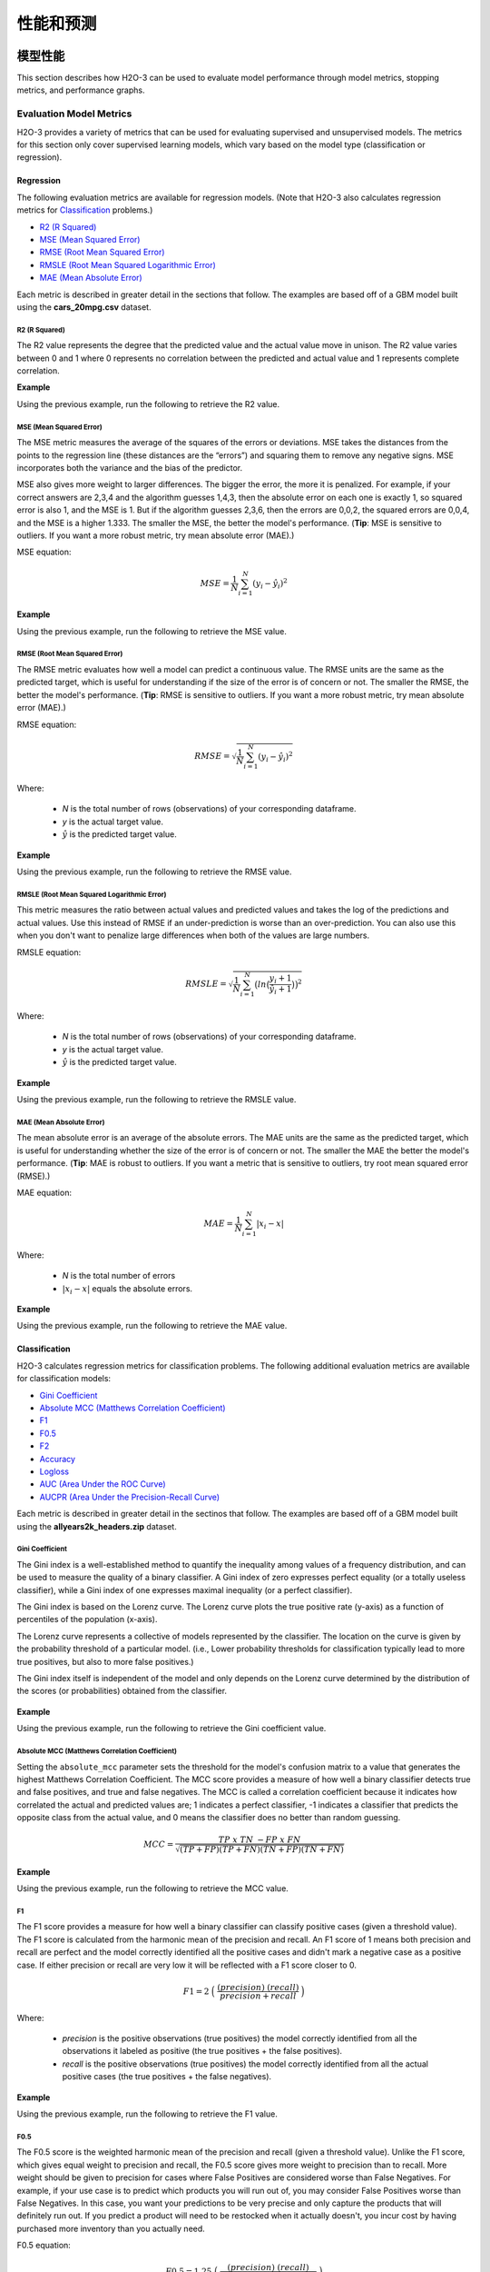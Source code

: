 性能和预测
==========================

模型性能
-----------------

This section describes how H2O-3 can be used to evaluate model performance through model metrics, stopping metrics, and performance graphs. 

Evaluation Model Metrics
~~~~~~~~~~~~~~~~~~~~~~~~

H2O-3 provides a variety of metrics that can be used for evaluating supervised and unsupervised models. The metrics for this section only cover supervised learning models, which vary based on the model type (classification or regression).

.. _regression_metrics:

Regression
''''''''''

The following evaluation metrics are available for regression models. (Note that H2O-3 also calculates regression metrics for `Classification`_ problems.) 


- `R2 (R Squared)`_
- `MSE (Mean Squared Error)`_
- `RMSE (Root Mean Squared Error)`_
- `RMSLE (Root Mean Squared Logarithmic Error)`_
- `MAE (Mean Absolute Error)`_

Each metric is described in greater detail in the sections that follow. The examples are based off of a GBM model built using the **cars_20mpg.csv** dataset.

.. example-code::
   .. code-block:: r

    library(h2o)
    h2o.init()

    # import the cars dataset:
    cars <- h2o.importFile("https://s3.amazonaws.com/h2o-public-test-data/smalldata/junit/cars_20mpg.csv")

    # set the predictor names and the response column name
    predictors <- c("displacement","power","weight","acceleration","year")
    response <- "cylinders"

    # split into train and validation sets
    cars.splits <- h2o.splitFrame(data =  cars, ratios = .8, seed = 1234)
    train <- cars.splits[[1]]
    valid <- cars.splits[[2]]

    # build and train the model:
    cars.gbm <- h2o.gbm(x = predictors, 
                        y = response, 
                        training_frame = train,
                        validation_frame = valid,
                        distribution = "poisson",
                        seed = 1234)

    # retrieve the model performance
    perf <- h2o.performance(cars.gbm, valid)
    perf

   .. code-block:: python
   
    import h2o
    from h2o.estimators.gbm import H2OGradientBoostingEstimator
    h2o.init()

    # import the cars dataset:
    # this dataset is used to classify whether or not a car is economical based on
    # the car's displacement, power, weight, and acceleration, and the year it was made
    cars = h2o.import_file("https://s3.amazonaws.com/h2o-public-test-data/smalldata/junit/cars_20mpg.csv")

    # set the predictor names and the response column name
    predictors = ["displacement","power","weight","acceleration","year"]
    response = "cylinders"

    # split into train and validation sets
    train, valid = cars.split_frame(ratios = [.8], seed = 1234)

    # train a GBM model
    cars_gbm = H2OGradientBoostingEstimator(distribution = "poisson", seed = 1234)
    cars_gbm.train(x = predictors, 
                   y = response, 
                   training_frame = train, 
                   validation_frame = valid)

    # retrieve the model performance
    perf = cars_gbm.model_performance(valid)
    perf


R2 (R Squared)
##############

The R2 value represents the degree that the predicted value and the actual value move in unison. The R2 value varies between 0 and 1 where 0 represents no correlation between the predicted and actual value and 1 represents complete correlation.

**Example**

Using the previous example, run the following to retrieve the R2 value.

.. example-code::
   .. code-block:: r

    # retrieve the r2 value:
    r2.basic <- h2o.r2(cars.gbm)
    r2.basic
    [1] 0.9930651

    # retrieve the r2 value for the validation data:
    r2.basic_valid <- h2o.r2(cars.gbm, valid=TRUE)
    r2.basic_valid
    [1] 0.9886704

   .. code-block:: python
   
    # retrieve the r2 value:  
    cars_gbm.r2()
    0.9930650688408735

    # retrieve the r2 value for the validation data:
    cars_gbm.r2(valid=True)
    0.9886704207301097


MSE (Mean Squared Error)
########################

The MSE metric measures the average of the squares of the errors or deviations. MSE takes the distances from the points to the regression line (these distances are the “errors”) and squaring them to remove any negative signs. MSE incorporates both the variance and the bias of the predictor. 

MSE also gives more weight to larger differences. The bigger the error, the more it is penalized. For example, if your correct answers are 2,3,4 and the algorithm guesses 1,4,3, then the absolute error on each one is exactly 1, so squared error is also 1, and the MSE is 1. But if the algorithm guesses 2,3,6, then the errors are 0,0,2, the squared errors are 0,0,4, and the MSE is a higher 1.333. The smaller the MSE, the better the model's performance. (**Tip**: MSE is sensitive to outliers. If you want a more robust metric, try mean absolute error (MAE).)

MSE equation:

  .. math::
    MSE = \frac{1}{N} \sum_{i=1}^{N}(y_i -\hat{y}_i)^2

**Example**

Using the previous example, run the following to retrieve the MSE value.

.. example-code::
   .. code-block:: r

    # retrieve the mse value:
    mse.basic <- h2o.mse(cars.gbm)
    mse.basic
    [1] 0.01917327

    # retrieve the mse value for both the training and validation data:
    mse.basic_valid <- h2o.mse(cars.gbm, train=TRUE, valid=TRUE, xval=FALSE)
    mse.basic_valid
         train      valid 
    0.01917327 0.03769792 

   .. code-block:: python
   
    # retrieve the mse value:
    cars_gbm.mse()
    0.019173269728097173

    # retrieve the mse value for the validation data:
    cars_gbm.mse(valid=True)
    0.03769791966551617


RMSE (Root Mean Squared Error)
##############################

The RMSE metric evaluates how well a model can predict a continuous value. The RMSE units are the same as the predicted target, which is useful for understanding if the size of the error is of concern or not. The smaller the RMSE, the better the model's performance. (**Tip**: RMSE is sensitive to outliers. If you want a more robust metric, try mean absolute error (MAE).)

RMSE equation:

  .. math::
     RMSE = \sqrt{\frac{1}{N} \sum_{i=1}^{N}(y_i -\hat{y}_i)^2 }

Where:

 - *N* is the total number of rows (observations) of your corresponding dataframe.
 - *y* is the actual target value.
 - :math:`\hat{y}` is the predicted target value.


**Example**

Using the previous example, run the following to retrieve the RMSE value.

.. example-code::
   .. code-block:: r

    # retrieve the rmse value:
    rmse.basic <- h2o.rmse(cars.gbm)
    rmse.basic
    [1] 0.1384676

    # retrieve the rmse value for both the training and validation data:
    rmse.basic_valid <- h2o.rmse(cars.gbm, train=TRUE, valid=TRUE, xval=FALSE)
    rmse.basic_valid
         train     valid 
    0.1384676  0.1941595  
   
   .. code-block:: python
   
    # retrieve the rmse value:
    cars_gbm.rmse()
    0.13846757645057983

    # retrieve the rmse value for the validation data:
    cars_gbm.rmse(valid=True)
    0.19415952118172358


RMSLE (Root Mean Squared Logarithmic Error)
###########################################

This metric measures the ratio between actual values and predicted values and takes the log of the predictions and actual values. Use this instead of RMSE if an under-prediction is worse than an over-prediction. You can also use this when you don't want to penalize large differences when both of the values are large numbers. 

RMSLE equation:

  .. math::
     RMSLE = \sqrt{\frac{1}{N} \sum_{i=1}^{N} \big(ln \big(\frac{y_i +1} {\hat{y}_i +1}\big)\big)^2 }

Where:

 - *N* is the total number of rows (observations) of your corresponding dataframe.
 - *y* is the actual target value.
 - :math:`\hat{y}` is the predicted target value.

**Example**

Using the previous example, run the following to retrieve the RMSLE value.

.. example-code::
   .. code-block:: r

    # retrieve the rmsle value:
    rmsle.basic <- h2o.rmsle(cars.gbm)
    rmsle.basic
    [1] 0.02332083

    # retrieve the rmsle value for both the training and validation data:
    rmsle.basic_valid <- h2o.rmsle(cars.gbm, train=TRUE, valid=TRUE, xval=FALSE)
    rmsle.basic_valid
         train      valid 
    0.02332083 0.03359130  
   
   .. code-block:: python
   
    # retrieve the rmsle value:
    cars_gbm.rmsle()
    0.023320830800314333

    # retrieve the rmsle value for the validation data:
    cars_gbm.rmsle(valid=True)
    0.03359130162278705

MAE (Mean Absolute Error)
#########################

The mean absolute error is an average of the absolute errors. The MAE units are the same as the predicted target, which is useful for understanding whether the size of the error is of concern or not. The smaller the MAE the better the model's performance. (**Tip**: MAE is robust to outliers. If you want a metric that is sensitive to outliers, try root mean squared error (RMSE).) 

MAE equation:

  .. math::
     MAE = \frac{1}{N} \sum_{i=1}^{N} | x_i - x |

Where:

  - *N* is the total number of errors
  - :math:`| x_i - x |` equals the absolute errors.

**Example**

Using the previous example, run the following to retrieve the MAE value.

.. example-code::
   .. code-block:: r

    # retrieve the mae value:
    mae.basic <- h2o.mae(cars.gbm)
    mae.basic
    [1] 0.06140515

    # retrieve the mae value for both the training and validation data:
    mae.basic_valid <- h2o.mae(cars.gbm, train=TRUE, valid=TRUE, xval=FALSE)
    mae.basic_valid
         train      valid 
    0.06140515 0.07947862 

   .. code-block:: python
   
    # retrieve the mae value:
    cars_gbm.mae()
    0.06140515094616347

    # retrieve the mae value for the validation data:
    cars_gbm.mae(valid=True)
    0.07947861719967757

.. _classification_metrics:

Classification
''''''''''''''

H2O-3 calculates regression metrics for classification problems. The following additional evaluation metrics are available for classification models:

- `Gini Coefficient`_
- `Absolute MCC (Matthews Correlation Coefficient)`_
- `F1`_
- `F0.5`_
- `F2`_
- `Accuracy`_
- `Logloss`_
- `AUC (Area Under the ROC Curve)`_
- `AUCPR (Area Under the Precision-Recall Curve)`_

Each metric is described in greater detail in the sectinos that follow. The examples are based off of a GBM model built using the **allyears2k_headers.zip** dataset.

.. example-code::
   .. code-block:: r

    library(h2o)
    h2o.init()
    # import the airlines dataset:
    # This dataset is used to classify whether a flight will be delayed 'YES' or not "NO"
    # original data can be found at http://www.transtats.bts.gov/
    airlines <-  h2o.importFile("http://s3.amazonaws.com/h2o-public-test-data/smalldata/airlines/allyears2k_headers.zip")

    # convert columns to factors
    airlines["Year"] <- as.factor(airlines["Year"])
    airlines["Month"] <- as.factor(airlines["Month"])
    airlines["DayOfWeek"] <- as.factor(airlines["DayOfWeek"])
    airlines["Cancelled"] <- as.factor(airlines["Cancelled"])
    airlines['FlightNum'] <- as.factor(airlines['FlightNum'])

    # set the predictor names and the response column name
    predictors <- c("Origin", "Dest", "Year", "UniqueCarrier", 
                    "DayOfWeek", "Month", "Distance", "FlightNum")
    response <- "IsDepDelayed"

    # split into train and validation
    airlines.splits <- h2o.splitFrame(data =  airlines, ratios = .8, seed = 1234)
    train <- airlines.splits[[1]]
    valid <- airlines.splits[[2]]

    # build a model
    airlines.gbm <- h2o.gbm(x = predictors, 
                            y = response, 
                            training_frame = train,
                            validation_frame = valid, 
                            sample_rate =.7, 
                            seed = 1234)

    # retrieve the model performance
    perf <- h2o.performance(airlines.gbm, valid)
    perf

   .. code-block:: python

    import h2o
    from h2o.estimators.gbm import H2OGradientBoostingEstimator
    h2o.init()

    # import the airlines dataset:
    # This dataset is used to classify whether a flight will be delayed 'YES' or not "NO"
    # original data can be found at http://www.transtats.bts.gov/
    airlines= h2o.import_file("https://s3.amazonaws.com/h2o-public-test-data/smalldata/airlines/allyears2k_headers.zip")

    # convert columns to factors
    airlines["Year"]= airlines["Year"].asfactor()
    airlines["Month"]= airlines["Month"].asfactor()
    airlines["DayOfWeek"] = airlines["DayOfWeek"].asfactor()
    airlines["Cancelled"] = airlines["Cancelled"].asfactor()
    airlines['FlightNum'] = airlines['FlightNum'].asfactor()

    # set the predictor names and the response column name
    predictors = ["Origin", "Dest", "Year", "UniqueCarrier", 
                  "DayOfWeek", "Month", "Distance", "FlightNum"]
    response = "IsDepDelayed"

    # split into train and validation sets 
    train, valid = airlines.split_frame(ratios = [.8], seed = 1234)

    # train your model
    airlines_gbm = H2OGradientBoostingEstimator(sample_rate = .7, seed = 1234) 
    airlines_gbm.train(x = predictors, 
                       y = response, 
                       training_frame = train, 
                       validation_frame = valid)

    # retrieve the model performance
    perf = airlines_gbm.model_performance(valid)
    perf
                       

Gini Coefficient
################

The Gini index is a well-established method to quantify the inequality among values of a frequency distribution, and can be used to measure the quality of a binary classifier. A Gini index of zero expresses perfect equality (or a totally useless classifier), while a Gini index of one expresses maximal inequality (or a perfect classifier).

The Gini index is based on the Lorenz curve. The Lorenz curve plots the true positive rate (y-axis) as a function of percentiles of the population (x-axis).  

The Lorenz curve represents a collective of models represented by the classifier. The location on the curve is given by the probability threshold of a particular model. (i.e., Lower probability thresholds for classification typically lead to more true positives, but also to more false positives.)

The Gini index itself is independent of the model and only depends on the Lorenz curve determined by the distribution of the scores (or probabilities) obtained from the classifier.

.. figure:: images/lorenz_curve.png
  :alt: Lorenz curve

**Example**

Using the previous example, run the following to retrieve the Gini coefficient value.

.. example-code::
   .. code-block:: r

    # retrieve the gini value for the performance object:
    h2o.giniCoef(perf)
    [1] 0.482994

    # retrieve the gini value for both the training and validation data:
    h2o.giniCoef(airlines_gbm, train=TRUE, valid=TRUE, xval=FALSE)
        train     valid 
    0.5715841 0.4829940 

   .. code-block:: python
    
    # retrieve the gini coefficient:
    perf.gini()
    0.48299402265152613

    # retrieve the gini coefficient for both the training and validation data:
    airlines_gbm.gini(train=True, valid=True, xval=False)
    {u'train': 0.5715841348613386, u'valid': 0.48299402265152613}


Absolute MCC (Matthews Correlation Coefficient)
###############################################

Setting the ``absolute_mcc`` parameter sets the threshold for the model's confusion matrix to a value that generates the highest Matthews Correlation Coefficient. The MCC score provides a measure of how well a binary classifier detects true and false positives, and true and false negatives. The MCC is called a correlation coefficient because it indicates how correlated the actual and predicted values are; 1 indicates a perfect classifier, -1 indicates a classifier that predicts the opposite class from the actual value, and 0 means the classifier does no better than random guessing. 

.. math::
	MCC = \frac{TP \; x \; TN \; - FP \; x \; FN}{\sqrt{(TP+FP)(TP+FN)(TN+FP)(TN+FN)}}

**Example**

Using the previous example, run the following to retrieve the MCC value.

.. example-code::
   .. code-block:: r

    # retrieve the mcc value for the performance object:
    h2o.mcc(perf)
      threshold absolute_mcc
    1 0.9636255   0.01754051
    2 0.9590688   0.03509912
    3 0.9536574   0.03924877
    4 0.9510736   0.04862323
    5 0.9488456   0.05738251

    ---
         threshold absolute_mcc
    395 0.10401437   0.04106864
    396 0.09852580   0.03994376
    397 0.09265314   0.03664277
    398 0.08816490   0.02184613
    399 0.06793601   0.01960485
    400 0.06432841   0.00000000

   .. code-block:: python
    
    # retrieve the mcc for the performance object:
    perf.mcc()
    [0.5426977730968023, 0.36574105494931725]]

    # retrieve the mcc for both the training and validation data:
    airlines_gbm.mcc(train=True, valid=True, xval=False)
    {u'train': [[0.5203060957871319, 0.42414048381779923]], u'valid': [[0.5426977730968023, 0.36574105494931725]]}

F1
##

The F1 score provides a measure for how well a binary classifier can classify positive cases (given a threshold value). The F1 score is calculated from the harmonic mean of the precision and recall. An F1 score of 1 means both precision and recall are perfect and the model correctly identified all the positive cases and didn't mark a negative case as a positive case. If either precision or recall are very low it will be reflected with a F1 score closer to 0.

.. math::
	F1 = 2 \;\Big(\; \frac{(precision) \; (recall)}{precision + recall}\; \Big)

Where:

 - *precision* is the positive observations (true positives) the model correctly identified from all the observations it labeled as positive (the true positives + the false positives).
 - *recall* is the positive observations (true positives) the model correctly identified from all the actual positive cases (the true positives + the false negatives).

**Example**

Using the previous example, run the following to retrieve the F1 value.

.. example-code::
   .. code-block:: r

    # retrieve the F1 value for the performance object:
    h2o.F1(perf)
      threshold          f1
    1 0.9636255 0.001301801
    2 0.9590688 0.005197055
    3 0.9536574 0.006492101
    4 0.9510736 0.009937351
    5 0.9488456 0.013799051

    ---
         threshold        f1
    395 0.10401437 0.6916548
    396 0.09852580 0.6915972
    397 0.09265314 0.6914934
    398 0.08816490 0.6911301
    399 0.06793601 0.6910728
    400 0.06432841 0.6909173

   .. code-block:: python
    
    # retrieve the F1 coefficient for the performance object:
    perf.F1()
    [[0.35417599264806404, 0.7228980805623143]]

    # retrieve the F1 coefficient for both the training and validation data:
    airlines_gbm.F1(train=True, valid=True, xval=False)
    {u'train': [[0.3869697386893616, 0.7451099672437997]], u'valid': [[0.35417599264806404, 0.7228980805623143]]}


F0.5
####

The F0.5 score is the weighted harmonic mean of the precision and recall (given a threshold value). Unlike the F1 score, which gives equal weight to precision and recall, the F0.5 score gives more weight to precision than to recall. More weight should be given to precision for cases where False Positives are considered worse than False Negatives. For example, if your use case is to predict which products you will run out of, you may consider False Positives worse than False Negatives. In this case, you want your predictions to be very precise and only capture the products that will definitely run out. If you predict a product will need to be restocked when it actually doesn't, you incur cost by having purchased more inventory than you actually need.

F0.5 equation:

 .. math::
   F0.5 = 1.25 \;\Big(\; \frac{(precision) \; (recall)}{0.25 \; precision + recall}\; \Big)

Where:

 - *precision* is the positive observations (true positives) the model correctly identified from all the observations it labeled as positive (the true positives + the false positives).
 - *recall* is the positive observations (true positives) the model correctly identified from all the actual positive cases (the true positives + the false negatives).

**Example**

Using the previous example, run the following to retrieve the F0.5 value.

.. example-code::
   .. code-block:: r

    # retrieve the F0.5 value for the performance object:
    h2o.F0point5(perf)
      threshold    f0point5
    1 0.9636255 0.003248159
    2 0.9590688 0.012892136
    3 0.9536574 0.016073725
    4 0.9510736 0.024478501
    5 0.9488456 0.033798057

    ---

         threshold  f0point5
    395 0.10401437 0.5837602
    396 0.09852580 0.5836502
    397 0.09265314 0.5835319
    398 0.08816490 0.5831181
    399 0.06793601 0.5830085
    400 0.06432841 0.5828314


   .. code-block:: python
    
    # retrieve the F1 coefficient for the performance object:
    perf.F0point5()
    [[0.5426977730968023, 0.7047449127206096]]

    # retrieve the F1 coefficient for both the training and validation data:
    airlines_gbm.F0point5(train=True, valid=True, xval=False)
    {u'train': [[0.5529885092975969, 0.7331482319556736]], u'valid': [[0.5426977730968023, 0.7047449127206096]]}


F2
##

The F2 score is the weighted harmonic mean of the precision and recall (given a threshold value). Unlike the F1 score, which gives equal weight to precision and recall, the F2 score gives more weight to recall (penalizing the model more for false negatives then false positives). An F2 score ranges from 0 to 1, with 1 being a perfect model.

.. math::
	F2 = 5 \;\Big(\; \frac{(precision) \; (recall)}{4\;precision + recall}\; \Big)

**Example**

Using the previous example, run the following to retrieve the F2 value.

.. example-code::
   .. code-block:: r

    # retrieve the F2 value for the performance object:
    h2o.F2(perf)
      threshold           f2
    1 0.9636255 0.0008140229
    2 0.9590688 0.0032545021
    3 0.9536574 0.0040674657
    4 0.9510736 0.0062340760
    5 0.9488456 0.0086692674

    ---
         threshold        f2
    395 0.10401437 0.8484759
    396 0.09852580 0.8485351
    397 0.09265314 0.8484726
    398 0.08816490 0.8482538
    399 0.06793601 0.8483130
    400 0.06432841 0.8482192

   .. code-block:: python
    
    # retrieve the F2 coefficient for the performance object:
    perf.F2()
    [[0.1957813426628461, 0.8502311018339048]]

    # retrieve the F2 coefficient for both the training and validation data:
    airlines_gbm.F2(train=True, valid=True, xval=False)
    {u'train': [[0.24968434313831914, 0.8548787509793371]], u'valid': [[0.1957813426628461, 0.8502311018339048]]}

Accuracy
########

In binary classification, Accuracy is the number of correct predictions made as a ratio of all predictions made. In multiclass classification, the set of labels predicted for a sample must exactly match the corresponding set of labels in y_true. 

Accuracy equation:

  .. math::
    Accuracy = \Big(\; \frac{\text{number correctly predicted}}{\text{number of observations}}\; \Big)

**Example**

Using the previous example, run the following to retrieve the Accurace value.

.. example-code::
   .. code-block:: r

    # retrieve the Accuracy value for the performance object:
    h2o.accuracy(perf)
      threshold  accuracy
    1 0.9636255 0.4725564
    2 0.9590688 0.4735877
    3 0.9536574 0.4739315
    4 0.9510736 0.4748482
    5 0.9488456 0.4758795

    ---
         threshold  accuracy
    395 0.10401437 0.5296207
    396 0.09852580 0.5293915
    397 0.09265314 0.5291624
    398 0.08816490 0.5283603
    399 0.06793601 0.5281311
    400 0.06432841 0.5277873
    
   .. code-block:: python
    
    # retrieve the accuracy coefficient for the performance object:
    perf.accuracy()
    [[0.5231232172827827, 0.6816775524235132]]

    # retrieve the accuracy coefficient for both the training and validation data:
    airlines_gbm.accuracy(train=True, valid=True, xval=False)
    {u'train': [[0.5164521833040745, 0.7118095940540694]], u'valid': [[0.5231232172827827, 0.6816775524235132]]}


Logloss
#######

The logarithmic loss metric can be used to evaluate the performance of a binomial or multinomial classifier. Unlike AUC which looks at how well a model can classify a binary target, logloss evaluates how close a model's predicted values (uncalibrated probability estimates) are to the actual target value. For example, does a model tend to assign a high predicted value like .80 for the positive class, or does it show a poor ability to recognize the positive class and assign a lower predicted value like .50? Logloss can be any value greater than or equal to 0, with 0 meaning that the model correctly assigns a probability of 0% or 100%. 

Binary classification equation:

    .. math::
      Logloss = - \;\frac{1}{N} \sum_{i=1}^{N}w_i(\;y_i \ln(p_i)+(1-y_i)\ln(1-p_i)\;)


Multiclass classification equation:

    .. math::
      Logloss = - \;\frac{1}{N} \sum_{i=1}^{N}\sum_{j=1}^{C}w_i(\;y_i,_j \; \ln(p_i,_j)\;)

Where:

 - *N* is the total number of rows (observations) of your corresponding dataframe.
 - *w* is the per row user-defined weight (defaults is 1).
 - *C* is the total number of classes (C=2 for binary classification).
 - *p* is the predicted value (uncalibrated probability) assigned to a given row (observation).
 - *y* is the actual target value.

**Example**

Using the previous example, run the following to retrieve the logloss value.

.. example-code::
   .. code-block:: r

    # retrieve the logloss value for the performance object:
    h2o.logloss(perf)
    [1] 0.5967029

    # retrieve the logloss value for both the training and validation data:
    h2o.logloss(airlines.gbm, train=TRUE, valid=TRUE, xval=FALSE)
        train     valid 
    0.5607155 0.5967029 

   .. code-block:: python
    
    # retrieve the logloss for the performance object:
    perf.gini()
    0.5967028742962095

    # retrieve the logloss for both the training and validation data:
    airlines_gbm.logloss(train=True, valid=True, xval=False)
    {u'train': 0.5607154587919981, u'valid': 0.5967028742962095}


AUC (Area Under the ROC Curve)
##############################

This model metric is used to evaluate how well a binary classification model is able to distinguish between true positives and false positives. An AUC of 1 indicates a perfect classifier, while an AUC of .5 indicates a poor classifier, whose performance is no better than random guessing. H2O uses the trapezoidal rule to approximate the area under the ROC curve. 

H2O uses the trapezoidal rule to approximate the area under the ROC curve. (**Tip**: AUC is usually not the best metric for an imbalanced binary target because a high number of True Negatives can cause the AUC to look inflated. For an imbalanced binary target, we recommend AUCPR or MCC.)

**Example**

Using the previous example, run the following to retrieve the AUC.

.. example-code::
   .. code-block:: r

    # retrieve the AUC for the performance object:
    h2o.auc(perf)
    [1] 0.741497

    # retrieve the AUC for both the training and validation data:
    h2o.auc(airlines.gbm, train=TRUE, valid=TRUE, xval=FALSE)
        train     valid 
    0.7857921 0.7414970

   .. code-block:: python
    
    # retrieve the AUC for the performance object:
    perf.auc()
    0.7414970113257631

    # retrieve the AUC for both the training and validation data:
    airlines_gbm.auc(train=True, valid=True, xval=False)
    {u'train': 0.7857920674306693, u'valid': 0.7414970113257631}

AUCPR (Area Under the Precision-Recall Curve)
#############################################

This model metric is used to evaluate how well a binary classification model is able to distinguish between precision recall pairs or points. These values are obtained using different thresholds on a probabilistic or other continuous-output classifier. AUCPR is an average of the precision-recall weighted by the probability of a given threshold.

The main difference between AUC and AUCPR is that AUC calculates the area under the ROC curve and AUCPR calculates the area under the Precision Recall curve. The Precision Recall curve does not care about True Negatives. For imbalanced data, a large quantity of True Negatives usually overshadows the effects of changes in other metrics like False Positives. The AUCPR will be much more sensitive to True Positives, False Positives, and False Negatives than AUC. As such, AUCPR is recommended over AUC for highly imbalanced data.

**Note**: The metric function of AUCPR *only* runs with command ``model.pr_auc``. This is different than the ``stopping_metric`` which can be set equal to "AUCPR".

**Example**

Using the previous example, run the following to retrieve the AUCPR.

.. example-code::
   .. code-block:: r

    # retrieve the AUCPR for the performance object:
    h2o.pr_auc(perf)
    [1] 0.7609887

    # retrieve the AUCPR for both the training and validation data:
    h2o.pr_auc(airlines.gbm, train=TRUE, valid=TRUE, xval=FALSE)
        train     valid 
    0.8019599 0.7609887

   .. code-block:: python
    
    # retrieve the AUCPR for the performance object:
    perf.pr_auc()
    0.7609887253334723

    # retrieve the AUCPR for both the training and validation data:
    airlines_gbm.pr_auc(train=True, valid=True, xval=False)
    {u'train': 0.801959918132391, u'valid': 0.7609887253334723}

Metric Best Practices - Regression
'''''''''''''''''''''''''''''''''''

When deciding which metric to use in a regression problem, some main questions to ask are:

-  Do you want your metric sensitive to outliers?
-  What unit should the metric be in?

Sensitive to Outliers
#####################

Certain metrics are more sensitive to outliers. When a metric is sensitive to outliers, it means that it is important that the model predictions are never "very" wrong. For example, let's say we have an experiment predicting number of days until an event. The graph below shows the absolute error in our predictions.

.. figure:: images/absolute_error.png
   :alt: Absolute error in predictions

Usually our model is very good. We have an absolute error less than 1 day about 70% of the time. There is one instance, however, where our model did very poorly. We have one prediction that was 30 days off.

Instances like this will more heavily penalize metrics that are sensitive to outliers. If you do not care about these outliers in poor performance as long as you typically have a very accurate prediction, then you would want to select a metric that is robust to outliers. You can see this reflected in the behavior of the metrics: ``MSE`` and ``RMSE``.

+--------------+--------+--------+
|              | MSE    | RMSE   |
+==============+========+========+
| Outlier      | 0.99   | 2.64   |
+--------------+--------+--------+
| No Outlier   | 0.80   | 1.0    |
+--------------+--------+--------+

Calculating the ``RMSE`` and ``MSE`` on our error data, the ``RMSE`` is more than twice as large as the ``MSE`` because ``RMSE`` is sensitive to outliers. If you remove the one outlier record from our calculation, ``RMSE`` drops down significantly.

Performance Units
#################

Different metrics will show the performance of your model in different units. Let's continue with our example where our target is to predict the number of days until an event. Some possible performance units are:

-  Same as target: The unit of the metric is in days

   -  ex: MAE = 5 means the model predictions are off by 5 days on average

-  Percent of target: The unit of the metric is the percent of days

   -  ex: MAPE = 10% means the model predictions are off by 10 percent on average

-  Square of target: The unit of the metric is in days squared

   -  ex: MSE = 25 means the model predictions are off by 5 days on average (square root of 25 = 5)

Comparison
##########

+-------------+----------+--------------------------+---------------------------------+
| Metric      | Units    | Sensitive to Outliers    | Tip                             |
+=============+==========+==========================+=================================+
| R2          | scaled   | No                       | use when you want performance   |
|             | between  |                          | scaled between 0 and 1          |
|             | 0 and 1  |                          |                                 |
|             |          |                          |                                 |
|             |          |                          |                                 |
|             |          |                          |                                 |
|             |          |                          |                                 |
|             |          |                          |                                 |
|             |          |                          |                                 |
|             |          |                          |                                 |
|             |          |                          |                                 |
+-------------+----------+--------------------------+---------------------------------+
| MSE         | square   | Yes                      |                                 |
|             | of       |                          |                                 |
|             | target   |                          |                                 |
+-------------+----------+--------------------------+---------------------------------+
| RMSE        | same as  | Yes                      |                                 |
|             | target   |                          |                                 |
+-------------+----------+--------------------------+---------------------------------+
| RMSLE       | log of   | Yes                      |                                 |
|             | target   |                          |                                 |
+-------------+----------+--------------------------+---------------------------------+
| RMSPE       | percent  | Yes                      | use when target values are      |
|             | of       |                          | across different scales         |
|             | target   |                          | target                          |
|             |          |                          | values                          |
|             |          |                          | are                             |
|             |          |                          | across                          |
|             |          |                          | differ                          |
|             |          |                          | ent                             |
|             |          |                          | scales                          |
+-------------+----------+--------------------------+---------------------------------+
| MAE         | same as  | No                       |                                 |
|             | target   |                          |                                 |
+-------------+----------+--------------------------+---------------------------------+
| MAPE        | percent  | No                       | use when target values are      |
|             | of       |                          | across different scales         |
|             | target   |                          |                                 |
|             |          |                          |                                 |
|             |          |                          |                                 |
|             |          |                          |                                 |
|             |          |                          |                                 |
|             |          |                          |                                 |
|             |          |                          |                                 |
+-------------+----------+--------------------------+---------------------------------+
| SMAPE       | percent  | No                       | use when target values are      |
|             | of       |                          | close to 0                      |
|             | target   |                          |                                 |
|             | divided  |                          |                                 |
|             | by 2     |                          |                                 |
|             |          |                          |                                 |
+-------------+----------+--------------------------+---------------------------------+

Metric Best Practices - Classification
''''''''''''''''''''''''''''''''''''''

When deciding which metric to use in a classification problem some main questions to ask are:

-  Do you want the metric to evaluate the predicted probabilities or the classes that those probabilities can be converted to?
-  Is your data imbalanced?

Does the Metric Evaluate Probabilities or Classes?
##################################################

The final output of a model is a predicted probability that a record is in a particular class. The metric you choose will either evaluate how accurate the probability is or how accurate the assigned class is from that probability.

Choosing this depends on the use of the model. Do you want to use the probabilities, or do you want to convert those probabilities into classes? For example, if you are predicting whether a customer will churn, you can take the predicted probabilities and turn them into classes - customers who will churn vs customers who won't churn. If you are predicting the expected loss of revenue, you will instead use the predicted probabilities (predicted probability of churn \* value of customer).

If your use case requires a class assigned to each record, you will want to select a metric that evaluates the model's performance based on how well it classifies the records. If your use case will use the probabilities, you will want to select a metric that evaluates the model's performance based on the predicted probability.

Is the Metric Robust to Imbalanced Data?
########################################

For certain use cases, positive classes may be very rare. In these instances, some metrics can be misleading. For example, if you have a use case where 99% of the records have ``Class = No``, then a model that always predicts ``No`` will have 99% accuracy.

For these use cases, it is best to select a metric that does not include True Negatives or considers relative size of the True Negatives like AUCPR or MCC.

Metric Comparison
#################

+------------+-----------------------+-------------------------------------------------------+
| Metric     | Evaluation Based On   | Tip                                                   |
+============+=======================+=======================================================+
| MCC        | Class                 | good for imbalanced data                              |
+------------+-----------------------+-------------------------------------------------------+
| F1         | Class                 |                                                       |
+------------+-----------------------+-------------------------------------------------------+
| F0.5       | Class                 | good when you want to give more weight to precision   |
+------------+-----------------------+-------------------------------------------------------+
| F2         | Class                 | good when you want to give more weight to recall      |
+------------+-----------------------+-------------------------------------------------------+
| Accuracy   | Class                 | highly interpretable                                  |
+------------+-----------------------+-------------------------------------------------------+
| Logloss    | Probability           |                                                       |
+------------+-----------------------+-------------------------------------------------------+
| AUC        | Class                 |                                                       |
+------------+-----------------------+-------------------------------------------------------+
| AUCPR      | Class                 | good for imbalanced data                              |
+------------+-----------------------+-------------------------------------------------------+

Stopping Model Metrics
~~~~~~~~~~~~~~~~~~~~~~

Stopping metric parameters are specified in conjunction with a stopping tolerance and a number of stopping rounds. A metric specified with the `stopping_metric <data-science/algo-params/stopping_metric.html>`__ option specifies the metric to consider when early stopping is specified. 

Misclassification
'''''''''''''''''

This parameter specifies that a model must improve its misclassification rate by a given amount (specified by the `stopping_tolerance <data-science/algo-params/stopping_tolerance.html>`__ parameter) in order to continue iterating. The misclassification rate is the number of observations incorrectly classified divided by the total number of observations. 

Examples:

.. example-code::
   .. code-block:: r

    # import the airlines dataset:
    from h2o.estimators import H2OGradientBoostingEstimator
    airlines <- h2o.importFile("https://s3.amazonaws.com/h2o-public-test-data/smalldata/airlines/allyears2k_headers.zip")

    # set the factors:
    airlines["Year"] <- as.factor(airlines["Year"])
    airlines["Month"] <- as.factor(airlines["Month"])
    airlines["DayOfWeek"] <- as.factor(airlines["DayOfWeek"])
    airlines["Cancelled"] <- as.factor(airlines["Cancelled"])
    airlines['FlightNum'] <- as.factor(airlines['FlightNum'])

    # set the predictors and response columns:
    predictors <- c("Origin", "Dest", "Year", "UniqueCarrier", 
                    "DayOfWeek", "Month", "Distance", "FlightNum")
    response <- "IsDepDelayed"

    # split the training and validation sets:
    airlines.splits <- h2o.splitFrame(data =  airlines, ratios = .8, seed = 1234)
    train <- airlines.splits[[1]]
    valid <- airlines.splits[[2]]

    # build and train the model using the misclassification stopping metric:
    airlines.gbm <- h2o.gbm(x = predictors, y = response, 
                            training_frame = train, validation_frame = valid, 
                            stopping_metric = "misclassification", stopping_rounds = 3, 
                            stopping_tolerance = 1e-2, seed = 1234)

    # retrieve the auc value:
    h2o.auc(airlines.gbm, valid = TRUE)


   .. code-block:: python

    # import H2OGradientBoostingEstimator and the airlines dataset:
    from h2o.estimators import H2OGradientBoostingEstimator
    airlines= h2o.import_file("https://s3.amazonaws.com/h2o-public-test-data/smalldata/airlines/allyears2k_headers.zip")

    # set the factors:
    airlines["Year"]= airlines["Year"].asfactor()
    airlines["Month"]= airlines["Month"].asfactor()
    airlines["DayOfWeek"] = airlines["DayOfWeek"].asfactor()
    airlines["Cancelled"] = airlines["Cancelled"].asfactor()
    airlines['FlightNum'] = airlines['FlightNum'].asfactor()

    # set the predictors and response columns:
    predictors = ["Origin", "Dest", "Year", "UniqueCarrier", 
                  "DayOfWeek", "Month", "Distance", "FlightNum"]
    response = "IsDepDelayed"

    # split the training and validation sets:
    train, valid= airlines.split_frame(ratios = [.8], seed = 1234)

    # build and train the model using the misclassification stopping metric:
    airlines_gbm = H2OGradientBoostingEstimator(stopping_metric = "misclassification", 
                                                stopping_rounds = 3, 
                                                stopping_tolerance = 1e-2, 
                                                seed = 1234)
    airlines_gbm.train(x = predictors, y = response, 
                       training_frame = train, validation_frame = valid)

    # retrieve the auc value:
    airlines_gbm.auc(valid=True)

Lift Top Group
''''''''''''''

This parameter specifies that a model must improve its lift within the top 1% of the training data. To calculate the lift, H2O sorts each observation from highest to lowest predicted value. The top group or top 1% corresponds to the observations with the highest predicted values. Lift is the ratio of correctly classified positive observations (rows with a positive target) to the total number of positive observations within a group

Examples:

.. example-code::
   .. code-block:: r

    # import the airlines dataset:
    airlines <- h2o.importFile("https://s3.amazonaws.com/h2o-public-test-data/smalldata/airlines/allyears2k_headers.zip")

    # set the factors:
    airlines["Year"] <- as.factor(airlines["Year"])
    airlines["Month"] <- as.factor(airlines["Month"])
    airlines["DayOfWeek"] <- as.factor(airlines["DayOfWeek"])
    airlines["Cancelled"] <- as.factor(airlines["Cancelled"])
    airlines['FlightNum'] <- as.factor(airlines['FlightNum'])

    # set the predictors and response columns:
    predictors <- c("Origin", "Dest", "Year", "UniqueCarrier", 
                    "DayOfWeek", "Month", "Distance", "FlightNum")
    response <- "IsDepDelayed"

    # split the training and validation sets:
    airlines.splits <- h2o.splitFrame(data =  airlines, ratios = .8, seed = 1234)
    train <- airlines.splits[[1]]
    valid <- airlines.splits[[2]]

    # build and train the model using the lift_top_group stopping metric:
    airlines.gbm <- h2o.gbm(x = predictors, y = response, 
                            training_frame = train, validation_frame = valid, 
                            stopping_metric = "lift_top_group", stopping_rounds = 3, 
                            stopping_tolerance = 1e-2, seed = 1234)

    # retrieve the auc value:
    h2o.auc(airlines.gbm, valid = TRUE)


   .. code-block:: python

    # import H2OGradientBoostingEstimator and the airlines dataset:
    from h2o.estimators import H2OGradientBoostingEstimator
    airlines= h2o.import_file("https://s3.amazonaws.com/h2o-public-test-data/smalldata/airlines/allyears2k_headers.zip")

    # set the factors:
    airlines["Year"]= airlines["Year"].asfactor()
    airlines["Month"]= airlines["Month"].asfactor()
    airlines["DayOfWeek"] = airlines["DayOfWeek"].asfactor()
    airlines["Cancelled"] = airlines["Cancelled"].asfactor()
    airlines['FlightNum'] = airlines['FlightNum'].asfactor()

    # set the predictors and response columns:
    predictors = ["Origin", "Dest", "Year", "UniqueCarrier", 
                  "DayOfWeek", "Month", "Distance", "FlightNum"]
    response = "IsDepDelayed"

    # split the training and validation sets:
    train, valid= airlines.split_frame(ratios = [.8], seed = 1234)

    # build and train the model using the lifttopgroup stopping metric:
    airlines_gbm = H2OGradientBoostingEstimator(stopping_metric = "lifttopgroup", 
                                                stopping_rounds = 3, 
                                                stopping_tolerance = 1e-2, 
                                                seed = 1234)
    airlines_gbm.train(x = predictors, y = response, 
                       training_frame = train, validation_frame = valid)

    # retrieve the auc value:
    airlines_gbm.auc(valid=True)


Deviance
''''''''

The model will stop building if the deviance fails to continue to improve. Deviance is computed as follows:

::

  Loss = Quadratic -> MSE==Deviance For Absolute/Laplace or Huber -> MSE != Deviance

Examples:

.. example-code::
   .. code-block:: r

    # import the cars dataset:
    cars <- h2o.importFile("https://s3.amazonaws.com/h2o-public-test-data/smalldata/junit/cars_20mpg.csv")

    # set the predictors and response columns:
    predictors <- c("economy","cylinders","displacement","power","weight")
    response = "acceleration"

    #split the training and validation sets:
    p.sid <- h2o.runif(cars, seed=1234)
    train <- h2o.assign(cars[p.sid > .2, ], "train")
    test <- h2o.assign(cars[p.sid <= .2, ], "test")

    # build and train the model using the deviance stopping metric:
    cars_gbm <- h2o.gbm(x=predictors, y=repsonse, 
                        training_frame=train, validation_frame=test, 
                        stopping_metric = "deviance", stopping_rounds = 3, 
                        stopping_tolerance = 1e-2, seed = 1234)

    # retrieve the mse value:
    h2o.mse(cars_gbm, valid=TRUE)


   .. code-block:: python

    # import H2OGradientBoostingEstimator and the cars dataset:
    from h2o.estimators import H2OGradientBoostingEstimator
    cars = h2o.import_file("https://s3.amazonaws.com/h2o-public-test-data/smalldata/junit/cars_20mpg.csv")

    # set the predictors and response columns:
    predictors = ["economy","cylinders","displacement","power","weight"]
    response = "acceleration"

    # split the training and validation sets:
    train, valid = cars.split_frame(ratios=[.8],seed=1234)

    # build and train the model using the deviance stopping metric:
    cars_gbm = H2OGradientBoostingEstimator(stopping_metric = "deviance", 
                                            stopping_rounds = 3, 
                                            stopping_tolerance = 1e-2, 
                                            seed = 1234)
    cars_gbm.train(x=predictors, y=response, 
                   training_frame=train, validation_frame=valid)

    # retrieve the mse value:
    cars_gbm.mse(valid=True)

Mean-Per-Class-Error
''''''''''''''''''''

The model will stop building after the mean-per-class error rate fails to improve. 

Examples:

.. example-code::
   .. code-block:: r

    # import the cars dataset:
    cars <- h2o.importFile("https://s3.amazonaws.com/h2o-public-test-data/smalldata/junit/cars_20mpg.csv")

    # set the predictors and response columns:
    predictors <- c("economy","cylinders","displacement","power","weight")
    response = "acceleration"

    #split the training and validation sets:
    p.sid <- h2o.runif(cars, seed=1234)
    train <- h2o.assign(cars[p.sid > .2, ], "train")
    test <- h2o.assign(cars[p.sid <= .2, ], "test")

    # build and train the model using the mean_per_class_error stopping metric:
    cars_gbm <- h2o.gbm(x=predictors, y=repsonse, 
                        training_frame=train, validation_frame=test, 
                        stopping_metric = "mean_per_class_error", stopping_rounds = 3, 
                        stopping_tolerance = 1e-2, seed = 1234)

    # retrieve the mse value:
    h2o.mse(cars_gbm, valid=TRUE)


   .. code-block:: python

    # import H2OGradientBoostingEstimator and the cars dataset:
    from h2o.estimators import H2OGradientBoostingEstimator
    cars = h2o.import_file("https://s3.amazonaws.com/h2o-public-test-data/smalldata/junit/cars_20mpg.csv")

    # set the predictors and response columns:
    predictors = ["economy","cylinders","displacement","power","weight"]
    response = "acceleration"

    # split the training and validation sets:
    train, valid = cars.split_frame(ratios=[.8],seed=1234)

    # build and train the model using the meanperclasserror stopping metric:
    cars_gbm = H2OGradientBoostingEstimator(stopping_metric = "meanperclasserror", 
                                            stopping_rounds = 3, 
                                            stopping_tolerance = 1e-2, 
                                            seed = 1234)
    cars_gbm.train(x=predictors, y=repsonse, 
                   training_frame=train, validation_frame=valid)

    # retrieve the mse value:
    cars_gbm.mse(valid=True)

In addition to the above options, Logloss, MSE, RMSE, MAE, RMSLE, and AUC can also be used as the stopping metric. 

Model Performance Graphs
~~~~~~~~~~~~~~~~~~~~~~~~

Confusion Matrix
''''''''''''''''

A confusion matrix is a table depicting performance of algorithm in terms of false positives, false negatives, true positives, and true negatives. In H2O, the actual results display in the columns and the predictions display in the rows; correct predictions are highlighted in yellow. In the example below, ``0`` was predicted correctly 902 times, while ``8`` was predicted correctly 822 times and ``0`` was predicted as ``4`` once.

.. figure:: images/Flow_ConfusionMatrix.png
   :alt: Confusion Matrix example

Examples:

.. example-code::
   .. code-block:: r

    # import the cars dataset:
    cars <- h2o.importFile("https://s3.amazonaws.com/h2o-public-test-data/smalldata/junit/cars_20mpg.csv")

    # set the factor
    cars["cylinders"] = as.factor(cars["cylinders"])

    # split the training and validation sets:
    cars.splits <- h2o.splitFrame(data = cars, ratio = .8, seed = 1234)
    train <- cars.splits[[1]]
    valid <- cars.splits[[2]]

    # set the predictors columns, response column, and distribution type: 
    predictors <- c("displacement","power","weight","acceleration","year")
    response <- "cylinders"
    distribution <- "multinomial"

    # build and train the model:
    cars_gbm <- h2o.gbm(x=predictors, y=response, 
                        training_frame=train, validation_frame = valid, 
                        nfolds=3, distribution=distribution)

    # build the confusion matrix:
    h2o.confusionMatrix(cars_gbm)


   .. code-block:: python

    # import H2OGradientBoostingEstimator and the cars dataset:
    cars = h2o.import_file("https://s3.amazonaws.com/h2o-public-test-data/smalldata/junit/cars_20mpg.csv")

    # set the factor:
    cars["cylinders"] = cars["cylinders"].asfactor()

    # split the training and validation sets:
    r = cars[0].runif()
    train = cars[r > .2]
    valid = cars[r <= .2]

    # set the predictors columns, response column, and distribution type:
    predictors = ["displacement","power","weight","acceleration","year"]
    response_col = "cylinders"
    distribution = "multinomial"

    # build and train the model:
    gbm = H2OGradientBoostingEstimator(nfolds = 3, distribution = distribution)
    gbm.train(x=predictors, y=response_col, training_frame=train, validation_frame=valid)

    # build the confusion matrix:
    gbm.confusion_matrix(train)

Variable Importances
''''''''''''''''''''

Variable importances represent the statistical significance of each variable in the data in terms of its affect on the model. Variables are listed in order of most to least importance. The percentage values represent the percentage of importance across all variables, scaled to 100%. The method of computing each variable’s importance depends on the algorithm. More information is available in the :ref:`variable-importance` section. 

.. figure:: images/Flow_VariableImportances.png
   :alt: Variable Importances example

Examples:

.. example-code::
   .. code-block:: r

    # import the prostate dataset:
    prostate <- h2o.importFile("http://s3.amazonaws.com/h2o-public-test-data/smalldata/prostate/prostate.csv.zip")

    # set the factor:
    prostate[,2] <- as.factor(prostate[,2])

    # split the training and validation sets:
    pros.split <- h2o.splitFrame(data = prostate, ratio = .8, seed = 1234)
    train <- pros.split[[1]]
    valid <- pros.split[[2]]

    # build and train the model:
    pros_gbm <- h2o.gbm(x = 3:9, y = 2, 
                        training_frame = train, 
                        validation_frame = valid, 
                        distribution = "bernoulli")

    # build the variable importances plot:
    h2o.varimp_plot(pros_gbm)

   .. code-block:: python

    # import H2OGradientBoostingEstimator and the prostate dataset:
    from h2o.estimators import H2OGradientBoostingEstimator
    pros = h2o.import_file("https://s3.amazonaws.com/h2o-public-test-data/smalldata/prostate/prostate.csv.zip")

    # set the factors:
    pros[1] = pros[1].asfactor()
    pros[3] = pros[3].asfactor()
    pros[4] = pros[4].asfactor()
    pros[5] = pros[5].asfactor()
    pros[8] = pros[8].asfactor()

    # split the training and validation sets:
    r = pros[1].runif()
    train = pros[r > .2]
    valid = pros[r <= .2]

    # set the predictors and response columns:
    predictors = ["AGE","RACE","DPROS","DCAPS","PSA","VOL","GLEASON"]
    response = "CAPSULE"

    # build and train the model:
    pros_gbm = H2OGradientBoostingEstimator(nfolds=2)
    pros_gbm.train(x = predictors, y = response, 
                   training_frame = train, 
                   validation_frame = valid)

    # build the variable importances plot:
    pros_gbm.varimp_plot()


ROC Curve
'''''''''

A `ROC Curve <https://en.wikipedia.org/wiki/Receiver_operating_characteristic>`__  is a graph that represents the ratio of true positives to false positives. (For more information, refer to the Linear Digressions `podcast <http://lineardigressions.com/episodes/2017/1/29/rock-the-roc-curve>`__ describing ROC Curves.) To view a specific threshold, select a value from the drop-down **Threshold** list. To view any of the following details, select it from the drop-down **Criterion** list:

-  Max f1
-  Max f2
-  Max f0point5
-  Max accuracy
-  Max precision
-  Max absolute MCC (the threshold that maximizes the absolute Matthew's Correlation Coefficient)
-  Max min per class accuracy

The lower-left side of the graph represents less tolerance for false positives while the upper-right represents more tolerance for false positives. Ideally, a highly accurate ROC resembles the following example.

.. figure:: images/Flow_ROC.png
   :alt: ROC Curve example

Examples:

.. example-code::
   .. code-block:: r

    # import the prostate dataset:
    pros <- h2o.importFile("https://s3.amazonaws.com/h2o-public-test-data/smalldata/prostate/prostate.csv.zip")

    # set the factors:
    pros[,2] <- as.factor(pros[,2])
    pros[,4] <- as.factor(pros[,4])
    pros[,5] <- as.factor(pros[,5])
    pros[,6] <- as.factor(pros[,6])
    pros[,9] <- as.factor(pros[,9])

    # split the training and validation sets:
    p.sid <- h2o.runif(pros, seed=1234)
    pros.train <- h2o.assign(pros[p.sid > .2, ], "pros.train")
    pros.test <- h2o.assign(pros[p.sid <= .2, ], "pros.test")

    # build and train the model:
    pros_gbm <- h2o.gbm(x = 3:9, y = 2, 
                        training_frame = pros.train, 
                        validation_frame = pros.test, 
                        nfolds = 2)

    # build the roc curve:
    perf <- h2o.performance(pros_gbm, pros)
    plot(perf, type="roc")


   .. code-block:: python
   
    # import H2OGradientBoostingEstimator and the prostate dataset:
    from h2o.estimators import H2OGradientBoostingEstimator
    pros = h2o.import_file("https://s3.amazonaws.com/h2o-public-test-data/smalldata/prostate/prostate.csv.zip")

    # set the factors:
    pros[1] = pros[1].asfactor()
    pros[3] = pros[3].asfactor()
    pros[4] = pros[4].asfactor()
    pros[5] = pros[5].asfactor()
    pros[8] = pros[8].asfactor() 

    # set the predictors and response columns:
    predictors = ["AGE","RACE","DPROS","DCAPS","PSA","VOL","GLEASON"] 
    response = "CAPSULE"

    # split the training and validation sets:
    r = pros[1].runif()
    train = pros[r > .2]
    valid = pros[r <= .2]

    # build and train the model:
    pros_gbm = H2OGradientBoostingEstimator(nfolds=2)
    pros_gbm.train(x = predictors, y = response, training_frame = pros)

    # build the roc curve:
    perf = pros_gbm.model_performance(pros)
    perf.plot(type = "roc")

Hit Ratio
'''''''''

The hit ratio is a table representing the number of times that the prediction was correct out of the total number of predictions.

.. figure:: images/HitRatioTable.png
   :alt: Hit Ratio Table

Examples:

.. example-code::
   .. code-block:: r

    # import the cars dataset:
    cars <- h2o.importFile("https://s3.amazonaws.com/h2o-public-test-data/smalldata/junit/cars_20mpg.csv")

    # set the factor:
    cars["cylinders"] = as.factor(cars["cylinders"])

    # split the training and validation sets:
    cars.splits <- h2o.splitFrame(data = cars, ratio = .8, seed = 1234)
    train <- cars.splits[[1]]
    valid <- cars.splits[[2]

    # set the predictors columns, response column, and distribution type:
    predictors <- c("displacement","power","weight","acceleration","year")
    response <- "cylinders"
    distribution <- "multinomial"

    # build and train model:
    cars_gbm <- h2o.gbm(x=predictors, y=response, 
                        training_frame=train, validation_frame = valid, 
                        nfolds=3, distribution=distribution)

    # build the hit ratio table:
    gbm_hit <- h2o.hit_ratio_table(cars_gbm, train = FALSE, valid = FALSE)
    gbm_hit


   .. code-block:: python
    
    # import H2OGradientBoostingEstimator and the cars dataset:
    from h2o.estimators import H2OGradientBoostingEstimator
    cars = h2o.import_file("https://s3.amazonaws.com/h2o-public-test-data/smalldata/junit/cars_20mpg.csv")

    # set the factor:
    cars["cylinders"] = cars["cylinders"].asfactor()

    # split the training and validation sets:
    r = cars[0].runif()
    train = cars[r > .2]
    valid = cars[r <= .2]

    # set the predictors columns, repsonse column, and distribution type:
    predictors = ["displacement","power","weight","acceleration","year"]
    response_col = "cylinders"
    distribution = "multinomial"

    # build and train the model:
    gbm = H2OGradientBoostingEstimator(nfolds = 3, distribution = distribution)
    gbm.train(x=predictors, y=response_col, training_frame=train, validation_frame=valid)

    # build the hit ratio table:
    gbm_hit = gbm.hit_ratio_table(valid=True)
    gbm_hit.show()

Standardized Coefficient Magnitudes
'''''''''''''''''''''''''''''''''''

This chart represents the relationship of a specific feature to the response variable. Coefficients can be positive (orange) or negative (blue). A positive coefficient indicates a positive relationship between the feature and the response, where an increase in the feature corresponds with an increase in the response, while a negative coefficient represents a negative relationship between the feature and the response where an increase in the feature corresponds with a decrease in the response (or vice versa).

.. figure:: images/SCM.png
   :alt: Standardized Coefficient Magnitudes

Examples:

.. example-code::
   .. code-block:: r

    # import the prostate dataset:
    prostate <- h2o.importFile("http://s3.amazonaws.com/h2o-public-test-data/smalldata/prostate/prostate.csv.zip")

    # set the factor:
    prostate[,2] <- as.factor(prostate[,2])

    # set the predictors and response columns:
    response <- "CAPSULE"
    predictors <- c("AGE","RACE","PSA","DCAPS")

    # build and train the model:
    pros_glm <- h2o.glm(x = predictors, y = response, 
                        training_frame = prostate, 
                        family = "binomial", nfolds = 0, 
                        alpha = 0.5, lambda_search = FALSE)

    # build the standardized coefficient magnitudes plot:
    h2o.std_coef_plot(pros_glm)


   .. code-block:: python
   
    # import H2OGeneralizedLinearEstimator and the prostate dataset:
    from h2o.estimators import H2OGeneralizedLinearEstimator
    prostate = h2o.import_file("http://s3.amazonaws.com/h2o-public-test-data/smalldata/prostate/prostate.csv.zip")

    # set the factor:
    prostate["CAPSULE"] = prostate["CAPSULE"].asfactor()

    # set the predictors and response columns:
    response = "CAPSULE"
    predictors = ["AGE","RACE","PSA","DCAPS"] 

    # build and train the model:
    glm = H2OGeneralizedLinearEstimator(nfolds = 5, alpha = 0.5, 
                                        lambda_search = False, 
                                        family = "binomial")
    glm.train(x=predictors, y=response, training_frame=prostate)

    # build the standardized coefficient magnitudes plot:
    glm.std_coef_plot()

Partial Dependence Plots
''''''''''''''''''''''''

This plot provides a graphical representation of the marginal effect of a variable on the class probability (classification) or response (regression). Note that this is only available for models that include only numerical values. 

The partial dependence of a given feature :math:`X_j` is the average of the response function :math:`g`, where all the components of :math:`X_j` are set to :math:`x_j` :math:`(X_j = {[x{^{(0)}_j},...,x{^{(N-1)}_j}]}^T)`

Thus, the one-dimensional partial dependence of function :math:`g` on :math:`X_j` is the marginal expectation:

.. math:: 

  {PD}(X_j, g) = {E}_{X_{(-j)}} \big{[}g(X_j, X_{(-j)})\big{]} = \frac{1}{N}\sum_{i = 0}^{N-1}g(x_j, \mathbf{x}_{(-j)}^{(i)})

**Notes**:

- The partial dependence of a given feature is :math:`Xj` (where :math:`j` is the column index)
- You can also change the equation to sum from 1 to N instead of 0 to N-1
- Use the ``col_pairs_2dpdp`` option along with a list containing pairs of column names to generate 2D partial dependence plots

.. figure:: images/pdp_summary.png
    :alt: Partial Dependence Summary
    :height: 483
    :width: 355

预测
----------

With H2O-3, you can generate predictions for a model based on samples in a test set using ``h2o.predict()`` or ``predict()``. This can be accomplished in memory or using MOJOs/POJOs.

**Note**: MOJO/POJO predict cannot parse columns enclosed in double quotes (for example, ""2"").  

For classification problems, predicted probabilities and labels are compared against known results. (Note that for binary models, labels are based on the maximum F1 threshold from the model object.) For regression problems, predicted regression targets are compared against testing targets and typical error metrics.

In-Memory Prediction
~~~~~~~~~~~~~~~~~~~~

This section provides examples of performing predictions in Python and R. Refer to the :ref:`predictions_flow` topic in the Flow chapter to view an example of how to predict in Flow. 

.. example-code::
   .. code-block:: r

    library(h2o)
    h2o.init()

    # Import the prostate dataset
    prostate.hex <- h2o.importFile(path = "https://raw.github.com/h2oai/h2o/master/smalldata/logreg/prostate.csv", 
                                   destination_frame = "prostate.hex")

    # Split dataset giving the training dataset 75% of the data
    prostate.split <- h2o.splitFrame(data=prostate.hex, ratios=0.75)

    # Create a training set from the 1st dataset in the split
    prostate.train <- prostate.split[[1]]

    # Create a testing set from the 2nd dataset in the split
    prostate.test <- prostate.split[[2]]

    # Convert the response column to a factor
    prostate.train$CAPSULE <- as.factor(prostate.train$CAPSULE)

    # Build a GBM model
    model <- h2o.gbm(y="CAPSULE",
                     x=c("AGE", "RACE", "PSA", "GLEASON"),
                     training_frame=prostate.train,
                     distribution="bernoulli",
                     ntrees=100,
                     max_depth=4,
                     learn_rate=0.1)

    # Predict using the GBM model and the testing dataset
    pred <- h2o.predict(object=model, newdata=prostate.test)
    pred
      predict         p0          p1
    1       0 0.7414373 0.25856274
    2       1 0.3114293 0.68857073
    3       0 0.9852284 0.01477161
    4       0 0.6647902 0.33520975
    5       0 0.6075046 0.39249538
    6       1 0.4065468 0.59345323

    [88 rows x 3 columns] 

    # View a summary of the prediction with a probability of TRUE
    summary(pred$p1, exact_quantiles=TRUE)
     p1                
     Min.   :0.008925  
     1st Qu.:0.160050  
     Median :0.350236  
     Mean   :0.451507  
     3rd Qu.:0.818486  
     Max.   :0.99040  
 
   .. code-block:: python

    import h2o
    from h2o.estimators.gbm import H2OGradientBoostingEstimator
    h2o.init()
    
    # Import the prostate dataset
    h2o_df = h2o.import_file("https://raw.github.com/h2oai/h2o/master/smalldata/logreg/prostate.csv")
    
    # Split the data into Train/Test/Validation with Train having 70% and test and validation 15% each
    train,test,valid = h2o_df.split_frame(ratios=[.7, .15])

    # Convert the response column to a factor
    h2o_df["CAPSULE"] = h2o_df["CAPSULE"].asfactor()
    
    # Generate a GBM model using the training dataset
    model = H2OGradientBoostingEstimator(distribution="bernoulli",
                                         ntrees=100,
                                         max_depth=4,
                                         learn_rate=0.1)
    model.train(y="CAPSULE", x=["AGE","RACE","PSA","GLEASON"],training_frame=h2o_df)
    
    # Predict using the GBM model and the testing dataset
    predict = model.predict(test)
    
    # View a summary of the prediction
    predict.head()
    predict        p0        p1
    ---------  --------  --------
            0  0.8993    0.1007
            1  0.168391  0.831609
            1  0.166067  0.833933
            1  0.327212  0.672788
            1  0.25991   0.74009
            0  0.758978  0.241022
            0  0.540797  0.459203
            0  0.838489  0.161511
            0  0.704853  0.295147
            0  0.642381  0.357619

    [10 rows x 3 columns]

Predicting Leaf Node Assignment
~~~~~~~~~~~~~~~~~~~~~~~~~~~~~~~

For tree-based models, the ``h2o.predict_leaf_node_assignment()`` function predicts the leaf node assignment on an H2O model. 

This function predicts against a test frame. For every row in the test frame, this function returns the leaf placements of the row in all the trees in the model. An optional Type can also be specified to define the placements. Placements can be represented either by paths to the leaf nodes from the tree root (``Path`` - default) or by H2O's internal identifiers (``Node_ID``). The order of the rows in the results is the same as the order in which the data was loaded.

This function returns an H2OFrame object with categorical leaf assignment identifiers for each tree in the model.

Using the previous example, run the following to predict the leaf node assignments:

.. example-code::
   .. code-block:: r
  
    # Predict the leaf node assigment using the GBM model and test data.
    # Predict based on the path from the root node of the tree.
    predict_lna <- h2o.predict_leaf_node_assignment(model, prostate.test)

    # View a summary of the leaf node assignment prediction
    summary(predict_lna$T1.C1, exact_quantiles=TRUE)
    T1.C1   
    RRLR:15 
    RRR :13 
    LLLR:12 
    LLLL:11 
    LLRR: 8 
    LLRL: 6 


   .. code-block:: python

    # Predict the leaf node assigment using the GBM model and test data.
    # Predict based on the path from the root node of the tree.
    predict_lna = model.predict_leaf_node_assignment(test, "Path")

Predict Contributions
~~~~~~~~~~~~~~~~~~~~~

In H2O-3, each returned H2OFrame has a specific shape (#rows, #features + 1). This includes a feature contribution column for each input feature, with the last column being the model bias (same value for each row). The sum of the feature contributions and the bias term is equal to the raw prediction of the model. Raw prediction of tree-based model is the sum of the predictions of the individual trees before the inverse link function is applied to get the actual prediction. For Gaussian distribution, the sum of the contributions is equal to the model prediction. 

H2O-3 supports TreeSHAP for DRF, GBM, and XGBoost. For these problems, the ``predict_contributions`` returns a new H2OFrame with the predicted feature contributions - SHAP (SHapley Additive exPlanation) values on an H2O model. If you have SHAP installed, then raphical representations can be retrieved in Python using `SHAP functions <https://shap.readthedocs.io/en/latest/#>`__. (Note that retrieving graphs via R is not yet supported.) An .ipynb demo showing this example is also available `here <https://github.com/h2oai/h2o-3/tree/master/h2o-py/demos/predict_contributionsShap.ipynb>`__.

**Note**: Multinomial classification models are currently not supported.


.. example-code::
   .. code-block:: r
  
    # Predict the contributions using the GBM model and test data.
    contributions <- h2o.predict_contributions(model, prostate.test)
    contributions

    AGE        RACE       PSA        GLEASON    BiasTerm
    ---------  ---------- ---------  ---------  ----------
    -0.3929753  0.02188157 0.3530045  0.5453218 -0.6589417
    -0.6489378 -0.24417394 1.0434356  0.7937416 -0.6589417
     0.3244801 -0.23901901 0.9877144  1.0463049 -0.6589417
     0.9402978 -0.33412665 2.0499718  1.0571480 -0.6589417
    -0.7762397  0.03393304 0.1952782  1.8620299 -0.6589417
     0.5900557  0.03899451 0.6708371 -1.2606093 -0.6589417

     [95 rows x 5 columns]


   .. code-block:: python

    # Predict the contributions using the GBM model and test data.
    contributions = model.predict_contributions(test)
    contributions

    AGE          RACE        PSA        GLEASON    BiasTerm
    -----------  ----------  ---------  ---------  ----------
    -0.414587     0.0263119  -0.120703   0.407889   -0.581522
     0.0913486    0.0250697  -0.746584   1.16642    -0.581522
     0.565866     0.0603216   2.51301    0.739406   -0.581522
    -0.670981     0.0210115   0.164873  -2.03487    -0.581522
    -0.398603     0.0255295  -0.494069   0.537647   -0.581522
     0.00915739   0.0458912   0.557667  -0.262171   -0.581522
    -0.199497    -0.265438    2.18964    2.89974    -0.581522
    -0.137073     0.0271401  -1.00939    1.47302    -0.581522
     0.440857     0.0407717  -0.574498  -0.537758   -0.581522
    -0.901466     0.0216657   0.453894  -2.39536    -0.581522

    [58 rows x 5 columns]

    # Import required packages for running SHAP commands
    import shap

    # Load JS visualization code
    shap.initjs()

    # Convert the H2OFrame to use with SHAP's visualization functions
    contributions_matrix = contributions.as_data_frame().as_matrix()

    # Calculate SHAP values for all features
    shap_values = contributions_matrix[:,0:4]

    # Expected values is the last returned column
    expected_value = contributions_matrix[:,4].min()

    # Visualize the training set predictions
    X=["AGE","RACE","PSA","GLEASON"]
    shap.force_plot(expected_value, shap_values, X)

    # Summarize the effects of all the features
    shap.summary_plot(shap_values, X)

    # View the same summary as a bar chart
    shap.summary_plot(shap_values, X, plot_type="bar")


Predict Stage Probabilities
~~~~~~~~~~~~~~~~~~~~~~~~~~~

Use the ``staged_predict_proba`` function to predict class probabilities at each stage of an H2O Model. Note that this can only be used with GBM.

Using the previous example, run the following to predict probabilities at each stage in the model:

.. example-code::
   .. code-block:: r
  
    # Predict the class probabilities using the GBM model and test data.
    staged_predict_proba <- h2o.staged_predict_proba(model, prostate.test)


   .. code-block:: python

    # Predict the class probabilities using the GBM model and test data.
    staged_predict_proba = model.staged_predict_proba(test)

Prediction Threshold
~~~~~~~~~~~~~~~~~~~~

For classification problems, when running ``h2o.predict()`` or ``.predict()``, the prediction threshold is selected as follows:

- If you train a model with only training data, the Max F1 threshold from the train data model metrics is used.
- If you train a model with train and validation data, the Max F1 threshold from the validation data model metrics is used.
- If you train a model with train data and set the ``nfold`` parameter, the Max F1 threshold from the training data model metrics is used.
- If you train a model with the train data and validation data and also set the ``nfold parameter``, the Max F1 threshold from the validation data model metrics is used.

Predict Feature Frequency
~~~~~~~~~~~~~~~~~~~~~~~~~

Use the ``feature_frequencies`` function to retrieve the number of times a feature was used on a prediction path in a tree model. This option is only available in GBM, DRF, and IF.

Using the previous example, run the following to the find frequency of each feature in the prediction path of the model:

.. example-code::
   .. code-block:: r
  
    # Retrieve the number of occurrences of each feature for given observations
    # on their respective paths in a tree ensemble model
    feature_frequencies <- h2o.feature_frequencies(model, prostate.train)
    feature_frequencies

    AGE RACE PSA GLEASON
     98    8 199      46
    114    6 238      42
    103    9 227      57
     94   13 183      53
    103    9 225      57
    102    5 238      36

    [275 rows x 4 columns]

   .. code-block:: python

    # Retrieve the number of occurrences of each feature for given observations
    # on their respective paths in a tree ensemble model
    feature_frequencies = model.feature_frequencies(train)
    feature_frequencies

    AGE    RACE    PSA    GLEASON
    -----  ------  -----  ---------
    109      10    197         68
    109       3    220         64
    101      11    222         66
    106       6    188         65
     90       1    199         61
    130       7    194         65
    103       3    217         66
    103      11    203         65
    102       3    218         66
    112       6    203         64

    [273 rows x 4 columns]

Predict using MOJOs
~~~~~~~~~~~~~~~~~~~

An end-to-end example from building a model through predictions using MOJOs is available in the :ref:`mojo_quickstart` topic. 

Predict using POJOs
~~~~~~~~~~~~~~~~~~~

An end-to-end example from building a model through predictions using POJOs is available in the :ref:`pojo_quickstart` topic. 



